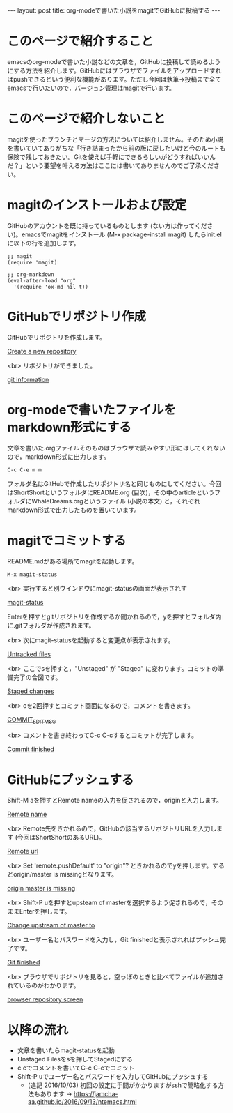 #+OPTIONS: toc:nil
#+BEGIN_HTML
---
layout: post
title: org-modeで書いた小説をmagitでGitHubに投稿する
---
#+END_HTML

* このページで紹介すること

  emacsのorg-modeで書いた小説などの文章を，GitHubに投稿して読めるようにする方法を紹介します。GitHubにはブラウザでファイルをアップロードすればpushできるという便利な機能があります。ただし今回は執筆→投稿まで全てemacsで行いたいので，バージョン管理はmagitで行います。

* このページで紹介しないこと

  magitを使ったブランチとマージの方法については紹介しません。そのため小説を書いていてありがちな「行き詰まったから前の版に戻したいけど今のルートも保険で残しておきたい。Gitを使えば手軽にできるらしいがどうすればいいんだ？」という要望を叶える方法はここには書いてありませんのでご了承ください。

* magitのインストールおよび設定

  GitHubのアカウントを既に持っているものとします (ない方は作ってください)。emacsでmagitをインストール (M-x package-install magit) したらinit.elに以下の行を追加します。

#+BEGIN_EXAMPLE
;; magit
(require 'magit)

;; org-markdown
(eval-after-load "org"
  '(require 'ox-md nil t))
#+END_EXAMPLE

* GitHubでリポジトリ作成
  GitHubでリポジトリを作成します。
  #+ATTR_HTML: width="300px"
  [[file:01.png][Create a new repository]]

  <br>
  リポジトリができました。
  #+ATTR_HTML: width="350px"
  [[file:02.png][git information]]

* org-modeで書いたファイルをmarkdown形式にする
  文章を書いた.orgファイルそのものはブラウザで読みやすい形にはしてくれないので，markdown形式に出力します。

#+BEGIN_EXAMPLE
C-c C-e m m
#+END_EXAMPLE

フォルダ名はGitHubで作成したリポジトリ名と同じものにしてください。今回はShortShortというフォルダにREADME.org (目次)，その中のarticleというフォルダにWhaleDreams.orgというファイル (小説の本文) と，それぞれmarkdown形式で出力したものを置いています。

* magitでコミットする
  README.mdがある場所でmagitを起動します。

#+BEGIN_EXAMPLE
M-x magit-status
#+END_EXAMPLE

<br>
実行すると別ウインドウにmagit-statusの画面が表示されす
  #+ATTR_HTML: width="300px"
  [[file:03.png][magit-status]]

  Enterを押すとgitリポジトリを作成するか聞かれるので，yを押すとフォルダ内に.gitフォルダが作成されます。

  <br>
  次にmagit-statusを起動すると変更点が表示されます。
  #+ATTR_HTML: width="300px"
  [[file:04.png][Untracked files]]

  <br>
  ここでsを押すと，"Unstaged" が "Staged" に変わります。コミットの準備完了の合図です。
  #+ATTR_HTML: width="300px"
  [[file:05.png][Staged changes]]

  <br>
  cを2回押すとコミット画面になるので，コメントを書きます。
  #+ATTR_HTML: width="300px"
  [[file:06.png][COMMIT_EDITMSG]]
  
  <br>
  コメントを書き終わってC-c C-cするとコミットが完了します。
  #+ATTR_HTML: width="300px"
  [[file:07.png][Commit finished]]

* GitHubにプッシュする

  Shift-M aを押すとRemote nameの入力を促されるので，originと入力します。
  #+ATTR_HTML: width="300px"
  [[file:08.png][Remote name]]

  <br>
  Remote先をきかれるので，GitHubの該当するリポジトリURLを入力します (今回はShortShortのあるURL)。
  #+ATTR_HTML: width="300px"
  [[file:09.png][Remote url]]

  <br>
  Set 'remote.pushDefault' to "origin"? ときかれるのでyを押します。するとorigin/master is missingとなります。
  #+ATTR_HTML: width="300px"
  [[file:10.png][origin master is missing]]

  <br>
  Shift-P uを押すとupsteam of masterを選択するよう促されるので，そのままEnterを押します。
  #+ATTR_HTML: width="300px"
  [[file:11.png][Change upstream of master to]]

  <br>
  ユーザー名とパスワードを入力し，Git finishedと表示されればプッシュ完了です。
  #+ATTR_HTML: width="300px"
  [[file:12.png][Git finished]]

  <br>
  ブラウザでリポジトリを見ると，空っぽのときと比べてファイルが追加されているのがわかります。
  #+ATTR_HTML: width="300px"
  [[file:13.png][browser repository screen]]

* 以降の流れ
  - 文章を書いたらmagit-statusを起動
  - Unstaged Filesをsを押してStagedにする
  - c cでコメントを書いてC-c C-cでコミット
  - Shift-P uでユーザー名とパスワードを入力してGitHubにプッシュする
    + (追記 2016/10/03) 初回の設定に手間がかかりますがsshで簡略化する方法もあります → [[https://jamcha-aa.github.io/2016/09/13/ntemacs.html][https://jamcha-aa.github.io/2016/09/13/ntemacs.html]]

